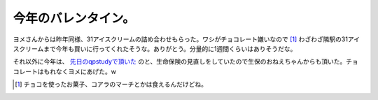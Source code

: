 今年のバレンタイン。
====================

ヨメさんからは昨年同様、31アイスクリームの詰め合わせもらった。ワシがチョコレート嫌いなので [#]_ わざわざ隣駅の31アイスクリームまで今年も買いに行ってくれたそうな。ありがとう。分量的に1週間くらいはありそうだな。



それ以外に今年は、 `先日のqpstudyで頂いた <http://d.hatena.ne.jp/mkouhei/20110212/1297441402>`_ のと、生命保険の見直しをしていたので生保のおねえちゃんからも頂いた。チョコレートはもれなくヨメにあげた。w




.. [#] チョコを使ったお菓子、コアラのマーチとかは食えるんだけどね。


.. author:: default
.. categories:: life
.. tags::
.. comments::
